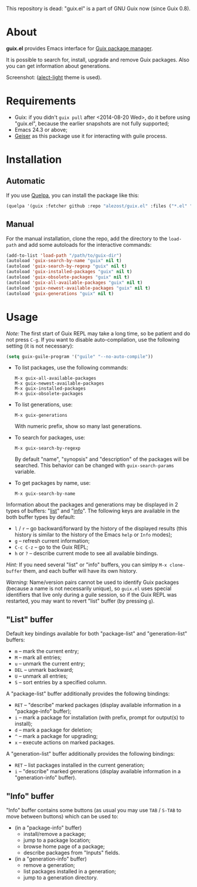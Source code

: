 This repository is dead: "guix.el" is a part of GNU Guix now (since Guix 0.8).

* About

*guix.el* provides Emacs interface for [[http://www.gnu.org/software/guix/][Guix package manager]].

It is possible to search for, install, upgrade and remove Guix packages.
Also you can get information about generations.

Screenshot: [[http://i.imgur.com/gRcu14n.png]] ([[https://github.com/alezost/alect-themes][alect-light]] theme is used).

* Requirements

- Guix: if you didn't =guix pull= after <2014-08-20 Wed>, do it before
  using "guix.el", because the earlier snapshots are not fully
  supported;
- Emacs 24.3 or above;
- [[https://github.com/jaor/geiser][Geiser]] as this package use it for interacting with guile process.

* Installation

** Automatic

If you use [[https://github.com/quelpa/quelpa][Quelpa]], you can install the package like this:

#+BEGIN_SRC emacs-lisp
(quelpa '(guix :fetcher github :repo "alezost/guix.el" :files ("*.el" "*.scm")))
#+END_SRC

** Manual

For the manual installation, clone the repo, add the directory to the
=load-path= and add some autoloads for the interactive commands:

#+BEGIN_SRC emacs-lisp
(add-to-list 'load-path "/path/to/guix-dir")
(autoload 'guix-search-by-name "guix" nil t)
(autoload 'guix-search-by-regexp "guix" nil t)
(autoload 'guix-installed-packages "guix" nil t)
(autoload 'guix-obsolete-packages "guix" nil t)
(autoload 'guix-all-available-packages "guix" nil t)
(autoload 'guix-newest-available-packages "guix" nil t)
(autoload 'guix-generations "guix" nil t)
#+END_SRC

* Usage

/Note:/ The first start of Guix REPL may take a long time, so be patient
and do not press =C-g=.  If you want to disable auto-compilation, use the
following setting (it is not necessary):

#+BEGIN_SRC emacs-lisp
(setq guix-guile-program '("guile" "--no-auto-compile"))
#+END_SRC

- To list packages, use the following commands:

  : M-x guix-all-available-packages
  : M-x guix-newest-available-packages
  : M-x guix-installed-packages
  : M-x guix-obsolete-packages

- To list generations, use:

  : M-x guix-generations

  With numeric prefix, show so many last generations.

- To search for packages, use:

  : M-x guix-search-by-regexp

  By default "name", "synopsis" and "description" of the packages will
  be searched.  This behavior can be changed with =guix-search-params=
  variable.

- To get packages by name, use:

  : M-x guix-search-by-name

Information about the packages and generations may be displayed in 2
types of buffers: "_list_" and "_info_". The following keys are
available in the both buffer types by default:

- =l= / =r= – go backward/forward by the history of the displayed
  results (this history is similar to the history of the Emacs =help= or
  =Info= modes);
- =g= – refresh current information;
- =C-c C-z= – go to the Guix REPL;
- =h= or =?= – describe current mode to see all available bindings.

/Hint:/ If you need several "list" or "info" buffers, you can simlpy
=M-x clone-buffer= them, and each buffer will have its own history.

/Warning:/ Name/version pairs cannot be used to identify Guix packages
(because a name is not necessarily unique), so =guix.el= uses special
identifiers that live only during a guile session, so if the Guix REPL
was restarted, you may want to revert "list" buffer (by pressing =g=).

** "List" buffer

Default key bindings available for both "package-list" and
"generation-list" buffers:

- =m= – mark the current entry;
- =M= – mark all entries;
- =u= – unmark the current entry;
- =DEL= – unmark backward;
- =U= – unmark all entries;
- =S= – sort entries by a specified column.

A "package-list" buffer additionally provides the following bindings:

- =RET= – "describe" marked packages (display available information in a
  "package-info" buffer);
- =i= – mark a package for installation (with prefix, prompt for
  output(s) to install);
- =d= – mark a package for deletion;
- =^= – mark a package for upgrading;
- =x= – execute actions on marked packages.

A "generation-list" buffer additionally provides the following bindings:

- =RET= – list packages installed in the current generation;
- =i= – "describe" marked generations (display available information in
  a "generation-info" buffer).

** "Info" buffer

"Info" buffer contains some buttons (as usual you may use =TAB= /
=S-TAB= to move between buttons) which can be used to:

- (in a "package-info" buffer)
  + install/remove a package;
  + jump to a package location;
  + browse home page of a package;
  + describe packages from "Inputs" fields.

- (in a "generation-info" buffer)
  + remove a generation;
  + list packages installed in a generation;
  + jump to a generation directory.
